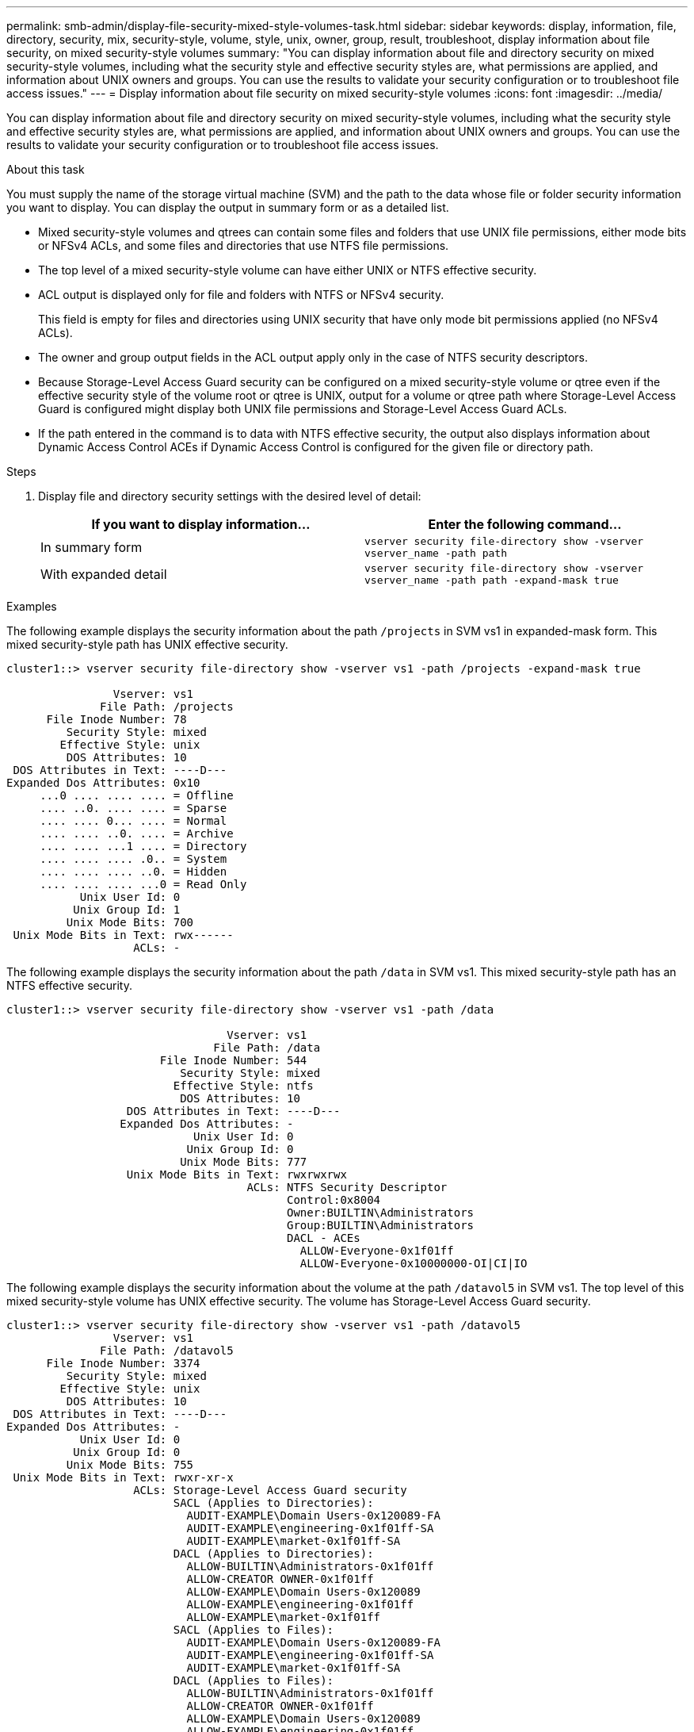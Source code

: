 ---
permalink: smb-admin/display-file-security-mixed-style-volumes-task.html
sidebar: sidebar
keywords: display, information, file, directory, security, mix, security-style, volume, style, unix, owner, group, result, troubleshoot, display information about file security, on mixed security-style volumes
summary: "You can display information about file and directory security on mixed security-style volumes, including what the security style and effective security styles are, what permissions are applied, and information about UNIX owners and groups. You can use the results to validate your security configuration or to troubleshoot file access issues."
---
= Display information about file security on mixed security-style volumes
:icons: font
:imagesdir: ../media/

[.lead]
You can display information about file and directory security on mixed security-style volumes, including what the security style and effective security styles are, what permissions are applied, and information about UNIX owners and groups. You can use the results to validate your security configuration or to troubleshoot file access issues.

.About this task

You must supply the name of the storage virtual machine (SVM) and the path to the data whose file or folder security information you want to display. You can display the output in summary form or as a detailed list.

* Mixed security-style volumes and qtrees can contain some files and folders that use UNIX file permissions, either mode bits or NFSv4 ACLs, and some files and directories that use NTFS file permissions.
* The top level of a mixed security-style volume can have either UNIX or NTFS effective security.
* ACL output is displayed only for file and folders with NTFS or NFSv4 security.
+
This field is empty for files and directories using UNIX security that have only mode bit permissions applied (no NFSv4 ACLs).

* The owner and group output fields in the ACL output apply only in the case of NTFS security descriptors.
* Because Storage-Level Access Guard security can be configured on a mixed security-style volume or qtree even if the effective security style of the volume root or qtree is UNIX, output for a volume or qtree path where Storage-Level Access Guard is configured might display both UNIX file permissions and Storage-Level Access Guard ACLs.
* If the path entered in the command is to data with NTFS effective security, the output also displays information about Dynamic Access Control ACEs if Dynamic Access Control is configured for the given file or directory path.

.Steps

. Display file and directory security settings with the desired level of detail:
+
[options="header"]
|===
| If you want to display information...| Enter the following command...
a|
In summary form
a|
`vserver security file-directory show -vserver vserver_name -path path`
a|
With expanded detail
a|
`vserver security file-directory show -vserver vserver_name -path path -expand-mask true`
|===

.Examples

The following example displays the security information about the path `/projects` in SVM vs1 in expanded-mask form. This mixed security-style path has UNIX effective security.

----
cluster1::> vserver security file-directory show -vserver vs1 -path /projects -expand-mask true

                Vserver: vs1
              File Path: /projects
      File Inode Number: 78
         Security Style: mixed
        Effective Style: unix
         DOS Attributes: 10
 DOS Attributes in Text: ----D---
Expanded Dos Attributes: 0x10
     ...0 .... .... .... = Offline
     .... ..0. .... .... = Sparse
     .... .... 0... .... = Normal
     .... .... ..0. .... = Archive
     .... .... ...1 .... = Directory
     .... .... .... .0.. = System
     .... .... .... ..0. = Hidden
     .... .... .... ...0 = Read Only
           Unix User Id: 0
          Unix Group Id: 1
         Unix Mode Bits: 700
 Unix Mode Bits in Text: rwx------
                   ACLs: -
----

The following example displays the security information about the path `/data` in SVM vs1. This mixed security-style path has an NTFS effective security.

----
cluster1::> vserver security file-directory show -vserver vs1 -path /data

                                 Vserver: vs1
                               File Path: /data
                       File Inode Number: 544
                          Security Style: mixed
                         Effective Style: ntfs
                          DOS Attributes: 10
                  DOS Attributes in Text: ----D---
                 Expanded Dos Attributes: -
                            Unix User Id: 0
                           Unix Group Id: 0
                          Unix Mode Bits: 777
                  Unix Mode Bits in Text: rwxrwxrwx
                                    ACLs: NTFS Security Descriptor
                                          Control:0x8004
                                          Owner:BUILTIN\Administrators
                                          Group:BUILTIN\Administrators
                                          DACL - ACEs
                                            ALLOW-Everyone-0x1f01ff
                                            ALLOW-Everyone-0x10000000-OI|CI|IO
----

The following example displays the security information about the volume at the path `/datavol5` in SVM vs1. The top level of this mixed security-style volume has UNIX effective security. The volume has Storage-Level Access Guard security.

----
cluster1::> vserver security file-directory show -vserver vs1 -path /datavol5
                Vserver: vs1
              File Path: /datavol5
      File Inode Number: 3374
         Security Style: mixed
        Effective Style: unix
         DOS Attributes: 10
 DOS Attributes in Text: ----D---
Expanded Dos Attributes: -
           Unix User Id: 0
          Unix Group Id: 0
         Unix Mode Bits: 755
 Unix Mode Bits in Text: rwxr-xr-x
                   ACLs: Storage-Level Access Guard security
                         SACL (Applies to Directories):
                           AUDIT-EXAMPLE\Domain Users-0x120089-FA
                           AUDIT-EXAMPLE\engineering-0x1f01ff-SA
                           AUDIT-EXAMPLE\market-0x1f01ff-SA
                         DACL (Applies to Directories):
                           ALLOW-BUILTIN\Administrators-0x1f01ff
                           ALLOW-CREATOR OWNER-0x1f01ff
                           ALLOW-EXAMPLE\Domain Users-0x120089
                           ALLOW-EXAMPLE\engineering-0x1f01ff
                           ALLOW-EXAMPLE\market-0x1f01ff
                         SACL (Applies to Files):
                           AUDIT-EXAMPLE\Domain Users-0x120089-FA
                           AUDIT-EXAMPLE\engineering-0x1f01ff-SA
                           AUDIT-EXAMPLE\market-0x1f01ff-SA
                         DACL (Applies to Files):
                           ALLOW-BUILTIN\Administrators-0x1f01ff
                           ALLOW-CREATOR OWNER-0x1f01ff
                           ALLOW-EXAMPLE\Domain Users-0x120089
                           ALLOW-EXAMPLE\engineering-0x1f01ff
                           ALLOW-EXAMPLE\market-0x1f01ff
----

*Related information*

xref:display-file-security-ntfs-style-volumes-task.adoc[Displaying information about file security on NTFS security-style volumes]

xref:display-file-security-unix-style-volumes-task.adoc[Displaying information about file security on UNIX security-style volumes]
